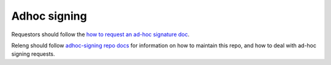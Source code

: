 Adhoc signing
=============

Requestors should follow the `how to request an ad-hoc signature doc <https://github.com/mozilla-releng/adhoc-signing/blob/master/docs/how-to-request.md>`_.

Releng should follow `adhoc-signing repo docs <https://github.com/mozilla-releng/adhoc-signing/blob/master/docs/releng.md>`_ for information on how to maintain this repo, and how to deal with ad-hoc signing requests.
